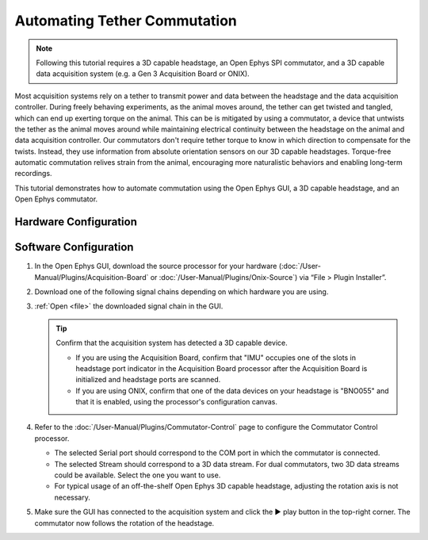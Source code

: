.. _commutator:

..  role:: raw-html-m2r(raw)
    :format: html

Automating Tether Commutation
==============================

..  note::
    Following this tutorial requires a 3D capable headstage, an Open Ephys SPI 
    commutator, and a 3D capable data acquisition system (e.g. a Gen 3 
    Acquisition Board or ONIX).

..  raw:: html

    <center>
        <figure>
            <video width="560" height="340" controls muted>
                <source src="../_static/images/SPI_commutator.mp4" type="video/mp4">
            </video>
            <figcaption> 
                A demonstration of automated commutation using an <a href="url"
                src="https://open-ephys.org/acquisition-system/oeps-9029">
                Acquisition Board Gen 3</a> (not shown), a <a href="url"
                src="https://open-ephys.org/acquisition-system/oeps-6570-6571">
                Low-profile 3D capable 64ch headstage</a>, and an <a href="url"
                src="https://open-ephys.org/commutators/oeps-7761">SPI
                commutator</a>.
            </figcaption>
        </figure>
    </center>

Most acquisition systems rely on a tether to transmit power and data between the
headstage and the data acquisition controller. During freely
behaving experiments, as the animal moves around, the tether can get twisted and tangled, which can end up exerting torque on the animal. This can
be is mitigated by using a commutator, a device that untwists the tether as the
animal moves around while maintaining electrical continuity between the headstage on the animal and data acquisition controller. Our commutators don't require tether torque to know in which direction to compensate for the twists. Instead, they use information from absolute orientation sensors on our 3D capable headstages. Torque-free automatic commutation relives strain from the animal, encouraging more naturalistic behaviors and enabling long-term recordings.

This tutorial demonstrates how to automate commutation using the Open Ephys
GUI, a 3D capable headstage, and an Open Ephys commutator. 

Hardware Configuration
#######################

..  tab-set::
    :sync-group: acquisition-hardware

    ..  tab-item:: Acquisition Board
        :sync: acquisition-board

        Make sure you have a `3D capable SPI headstage <https://open-ephys.github.io/acq-board-docs/Hardware-Guide/Headstages.html#open-ephys-headstages>`__ which have an Inertial Measurement Unit (IMU).

        #.  Follow the `Acquisition Board Quick Start Guide
            <https://open-ephys.github.io/acq-board-docs/User-Manual/Quickstart-guide.html#connecting-the-usb-cable-and-power-supply>`__
            to establish the following necessary acquisition board connections:

            -   USB 3.0 connection between the acquisition board and the PC.

            -   +5V connection between the acquisition board and an AC power
                source.

        #.  Follow the `SPI Commutator Connections section
            <https://open-ephys.github.io/commutator-docs/user-guide/mount-connect.html?commutator=spi#connecting>`__
            of the commutator hardware docs to establish the following necessary
            commutator connections:

            -   SPI connection between the commutator's stator and the
                `acquisition board <https://open-ephys.github.io/acq-board-docs/User-Manual/Quickstart-guide.html#connecting-the-headstages>`_.

            -   SPI connection between the commutator's rotor and the 3D capable
                headstage.
            
            -   USB connection between the commutator and the PC.   

    ..  tab-item:: ONIX
        :sync: onix

        Make sure you have a `3D capable ONIX headstage <https://open-ephys.github.io/onix-docs/Hardware%20Guide/Headstages/index.html>`__ which have an Inertial Measurement Unit (IMU), specifically, a BNO055 device.

        #.  Follow the `ONIX Hardware Guide
            <https://open-ephys.github.io/onix-docs/Hardware%20Guide/Breakout%20Board/setup.html>`__
            to establish the following necessary ONIX connections:

            -   2x (A & B) coaxial connections between the breakout board and
                the PCIe host.

            -   SDR connection between the breakout board and the PCIe host.

        #.  Follow the `Coax Commutator Connections section
            <https://open-ephys.github.io/commutator-docs/user-guide/mount-connect.html?commutator=coax#connecting>`__
            of the commutator hardware docs to establish the following necessary
            commutator connections:

            -   Coaxial connection(s) between the commutator's stator(s) and the
                acquisition board.

            -   Coaxial connection(s) between the commutator's rotor(s) and the 3D
                capable headstage.

            -   USB connection between the commutator and the PC.   

Software Configuration
####################################

#.  In the Open Ephys GUI, download the source processor for your hardware (:doc:`/User-Manual/Plugins/Acquisition-Board` or :doc:`/User-Manual/Plugins/Onix-Source`) via “File > Plugin Installer”.

#.  Download one of the following signal chains depending on which hardware you are
    using.

    ..  tab-set::
        :sync-group: acquisition-hardware

        ..  tab-item:: Acquisition Board
            :sync: acquisition-board

            :download:`Acquisition Board Signal Chain`

            ..  image:: /_static/images/tutorials/commutator/onix-signal-chain.png
                :alt: Acquisition Board Signal Chain for commutation

        ..  tab-item:: ONIX
            :sync: onix

            :download:`ONIX Signal Chain`

            ..  image:: /_static/images/tutorials/commutator/onix-signal-chain.png
                :alt: ONIX Signal Chain for commutation

#.  :ref:`Open <file>` the downloaded signal chain in the GUI.

    ..  tip::
        Confirm that the acquisition system has detected a 3D capable device.

        - If you are using the Acquisition Board, confirm that "IMU" occupies one of the slots in headstage port indicator in the Acquisition Board processor after the Acquisition Board is initialized and headstage ports are scanned.

        - If you are using ONIX, confirm that one of the data devices on your headstage is "BNO055" and that it is enabled, using the processor's configuration canvas. 

#.  Refer to the :doc:`/User-Manual/Plugins/Commutator-Control` page to configure
    the Commutator Control processor.

    -   The selected Serial port should correspond to the COM port in which the commutator is connected. 

    -   The selected Stream should correspond to a 3D data stream. For dual commutators, two 3D data streams could be available. Select the one you want to use. 

    -   For typical usage of an off-the-shelf Open Ephys 3D capable headstage,
        adjusting the rotation axis is not necessary. 
        
        ..
            If you mount the headstage in a non-conventional location, refer to
            the `IMU Data <https://github.com/open-ephys/wiki/wiki/IMU-Data>`_
            article and `headstage docs
            <https://open-ephys.github.io/headstage_docs.html>`_ for your particular
            hardware to figure out how to set the rotation axis.

#.  Make sure the GUI has connected to the acquisition system and click the ▶ play button in the top-right corner. The commutator
    now follows the rotation of the headstage. 

